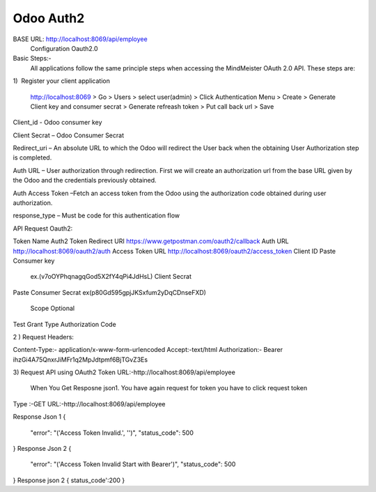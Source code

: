 =====================
Odoo Auth2
=====================

.. !!!!!!!!!!!!!!!!!!!!!!!!!!!!!!!!!!!!!!!!!!!!!!!!!!!!
   !! This file is generated by wangoes !!
   !!                
   !!!!!!!!!!!!!!!!!!!!!!!!!!!!!!!!!!!!!!!!!!!!!!!!!!!!

BASE URL: http://localhost:8069/api/employee
            Configuration Oauth2.0
Basic Steps:-
  All applications follow the same principle steps when accessing the MindMeister OAuth 2.0 API. These steps are:

1)  Register your client application

   http://localhost:8069 > Go > Users > select user(admin) > Click Authentication Menu > Create > Generate Client key and consumer secrat > Generate refreash token > Put call back url > Save

Client_id - Odoo consumer key

Client Secrat – Odoo Consumer Secrat

Redirect_uri – An absolute URL to which the Odoo will redirect the User back when the obtaining User Authorization step is completed.

Auth URL – User authorization through redirection. First we will create an authorization url from the base URL given by the Odoo and the credentials previously obtained.

Auth Access Token –Fetch an access token from the Odoo using the authorization code obtained during user authorization.

response_type – Must be code for this authentication flow

API Request Oauth2:

Token Name 
Auth2 Token 
Redirect URI
https://www.getpostman.com/oauth2/callback
Auth URL
http://localhost:8069/oauth2/auth
Access Token URL
http://localhost:8069/oauth2/access_token
Client ID
Paste Consumer key
 ex.(v7oOYPhqnagqGod5X2fY4qPi4JdHsL)
 Client Secrat
Paste Consumer Secrat 
ex(p80Gd595gpjJKSxfum2yDqCDnseFXD)
 Scope Optional
Test
Grant Type
Authorization Code


2 ) Request Headers:

Content-Type:- application/x-www-form-urlencoded
Accept:-text/html
Authorization:- Bearer ihzGi4A75QnxrJiMFr1q2MpJdtpmf6BjTGvZ3Es

3) Request API using OAuth2 Token
URL:-http://localhost:8069/api/employee
        When You Get Resposne json1. You have again request for token you have to click request token     
    
Type :-GET
URL:-http://localhost:8069/api/employee

Response Json 1
{
    "error": "('Access Token Invalid.', '')",
    "status_code": 500
}
Response Json 2
{
    "error": "('Access Token Invalid Start with Bearer')",
    "status_code": 500
}
Response json 2 
{
status_code':200
}
